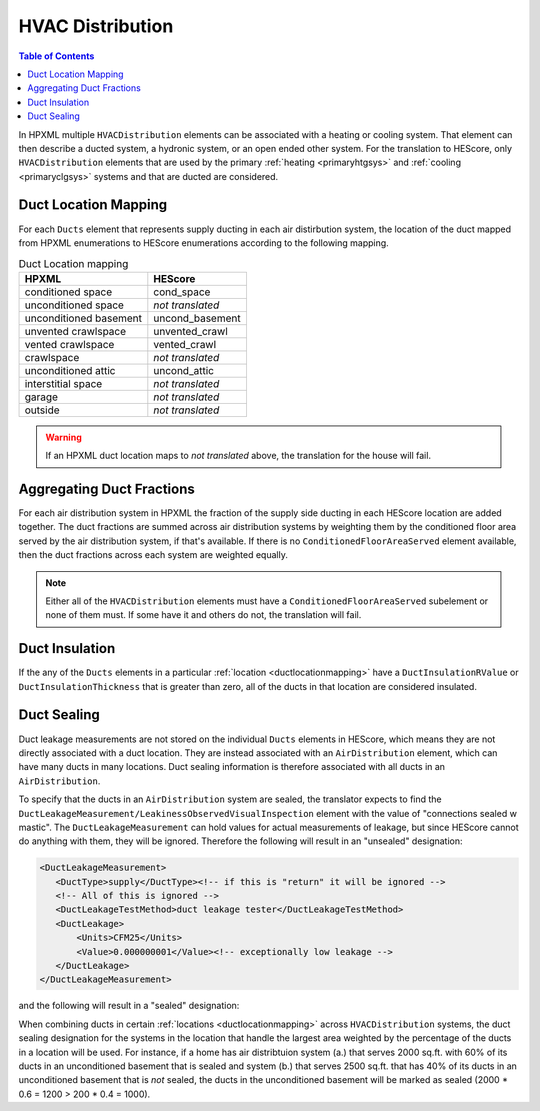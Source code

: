 HVAC Distribution
#################

.. contents:: Table of Contents

In HPXML multiple ``HVACDistribution`` elements can be associated with a
heating or cooling system. That element can then describe a ducted system, a
hydronic system, or an open ended other system. For the translation to HEScore,
only ``HVACDistribution`` elements that are used  by the primary
:ref:`heating <primaryhtgsys>` and :ref:`cooling <primaryclgsys>` systems and
that are ducted are considered. 

.. _ductlocationmapping:

Duct Location Mapping
*********************

For each ``Ducts`` element that represents supply ducting in each air
distirbution system, the location of the duct mapped from HPXML enumerations to
HEScore enumerations according to the following mapping. 

.. table:: Duct Location mapping

   ======================  ================
   HPXML                   HEScore
   ======================  ================
   conditioned space       cond_space
   unconditioned space     *not translated*
   unconditioned basement  uncond_basement
   unvented crawlspace     unvented_crawl
   vented crawlspace       vented_crawl
   crawlspace              *not translated*
   unconditioned attic     uncond_attic
   interstitial space      *not translated*
   garage                  *not translated*
   outside                 *not translated*
   ======================  ================

.. warning:: 

   If an HPXML duct location maps to *not translated* above, the 
   translation for the house will fail.

Aggregating Duct Fractions
**************************

For each air distribution system in HPXML the fraction of the supply side
ducting in each HEScore location are added together. The duct fractions are
summed across air distribution systems by weighting them by the conditioned
floor area served by the air distribution system, if that's available. If there
is no ``ConditionedFloorAreaServed`` element available, then the duct fractions
across each system are weighted equally.

.. note::

   Either all of the ``HVACDistribution`` elements must have a 
   ``ConditionedFloorAreaServed`` subelement or none of them must. If some have
   it and others do not, the translation will fail.

Duct Insulation
***************

If the any of the ``Ducts`` elements in a particular
:ref:`location <ductlocationmapping>` have a ``DuctInsulationRValue`` or
``DuctInsulationThickness`` that is greater than zero, all of the ducts in that
location are considered insulated.

Duct Sealing
************

Duct leakage measurements are not stored on the individual ``Ducts`` elements in
HEScore, which means they are not directly associated with a duct location.
They are instead associated with an ``AirDistribution`` element, which can have
many ducts in many locations. Duct sealing information is therefore associated
with all ducts in an ``AirDistribution``. 

To specify that the ducts in an ``AirDistribution`` system are sealed, the
translator expects to find the
``DuctLeakageMeasurement/LeakinessObservedVisualInspection`` element with the
value of "connections sealed w mastic". The ``DuctLeakageMeasurement`` can hold
values for actual measurements of leakage, but since HEScore cannot do anything
with them, they will be ignored. Therefore the following will result in an
"unsealed" designation:

.. code-block:: xml

   <DuctLeakageMeasurement>
      <DuctType>supply</DuctType><!-- if this is "return" it will be ignored -->
      <!-- All of this is ignored -->
      <DuctLeakageTestMethod>duct leakage tester</DuctLeakageTestMethod>
      <DuctLeakage>
          <Units>CFM25</Units>
          <Value>0.000000001</Value><!-- exceptionally low leakage -->
      </DuctLeakage>
   </DuctLeakageMeasurement>

and the following will result in a "sealed" designation:

.. code-block:: xml
   :emphasize-lines: 3

   <DuctLeakageMeasurement>
      <DuctType>supply</DuctType><!-- if this is "return" it will be ignored -->
      <LeakinessObservedVisualInspection>connections sealed w mastic</LeakinessObservedVisualInspection>
   </DuctLeakageMeasurement>

When combining ducts in certain :ref:`locations <ductlocationmapping>` across
``HVACDistribution`` systems, the duct sealing designation for the systems in
the location that handle the largest area weighted by the percentage of the
ducts in a location will be used. For instance, if a home has air distribtuion
system (a.) that serves 2000 sq.ft. with 60% of its ducts in an unconditioned
basement that is sealed and system (b.) that serves 2500 sq.ft. that has 40% of
its ducts in an unconditioned basement that is *not* sealed, the ducts in the
unconditioned basement will be marked as sealed (2000 * 0.6 = 1200 > 200 * 0.4
= 1000). 


